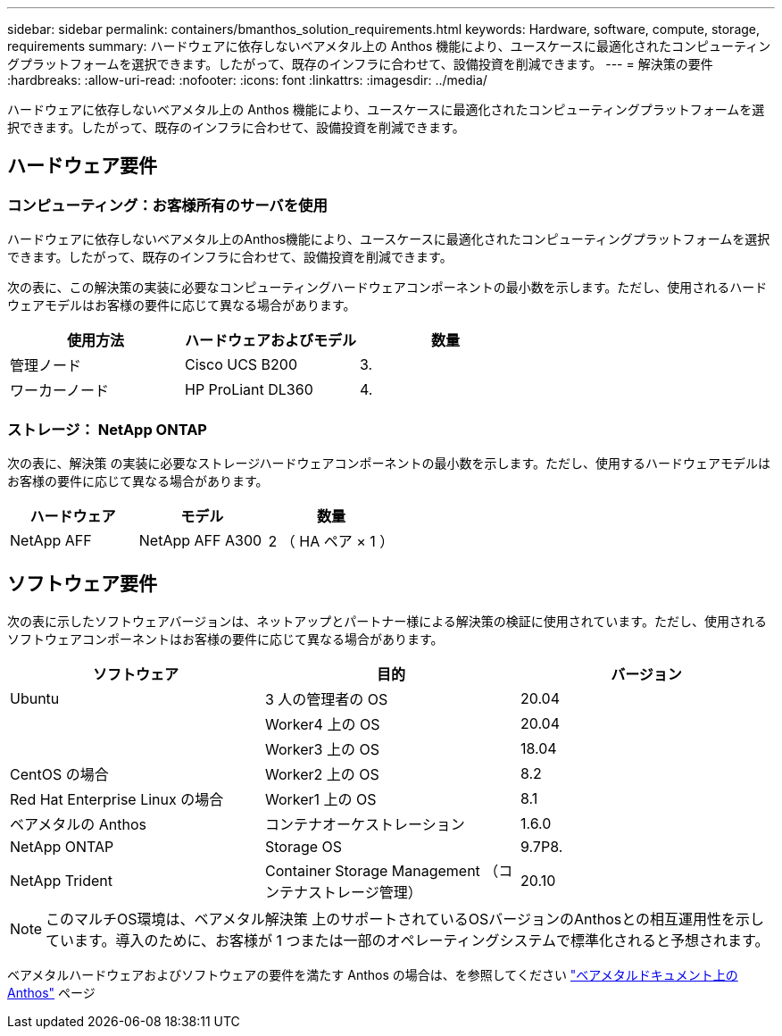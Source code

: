 ---
sidebar: sidebar 
permalink: containers/bmanthos_solution_requirements.html 
keywords: Hardware, software, compute, storage, requirements 
summary: ハードウェアに依存しないベアメタル上の Anthos 機能により、ユースケースに最適化されたコンピューティングプラットフォームを選択できます。したがって、既存のインフラに合わせて、設備投資を削減できます。 
---
= 解決策の要件
:hardbreaks:
:allow-uri-read: 
:nofooter: 
:icons: font
:linkattrs: 
:imagesdir: ../media/


[role="lead"]
ハードウェアに依存しないベアメタル上の Anthos 機能により、ユースケースに最適化されたコンピューティングプラットフォームを選択できます。したがって、既存のインフラに合わせて、設備投資を削減できます。



== ハードウェア要件



=== コンピューティング：お客様所有のサーバを使用

ハードウェアに依存しないベアメタル上のAnthos機能により、ユースケースに最適化されたコンピューティングプラットフォームを選択できます。したがって、既存のインフラに合わせて、設備投資を削減できます。

次の表に、この解決策の実装に必要なコンピューティングハードウェアコンポーネントの最小数を示します。ただし、使用されるハードウェアモデルはお客様の要件に応じて異なる場合があります。

|===
| 使用方法 | ハードウェアおよびモデル | 数量 


| 管理ノード | Cisco UCS B200 | 3. 


| ワーカーノード | HP ProLiant DL360 | 4. 
|===


=== ストレージ： NetApp ONTAP

次の表に、解決策 の実装に必要なストレージハードウェアコンポーネントの最小数を示します。ただし、使用するハードウェアモデルはお客様の要件に応じて異なる場合があります。

|===
| ハードウェア | モデル | 数量 


| NetApp AFF | NetApp AFF A300 | 2 （ HA ペア × 1 ） 
|===


== ソフトウェア要件

次の表に示したソフトウェアバージョンは、ネットアップとパートナー様による解決策の検証に使用されています。ただし、使用されるソフトウェアコンポーネントはお客様の要件に応じて異なる場合があります。

|===
| ソフトウェア | 目的 | バージョン 


| Ubuntu | 3 人の管理者の OS | 20.04 


|  | Worker4 上の OS | 20.04 


|  | Worker3 上の OS | 18.04 


| CentOS の場合 | Worker2 上の OS | 8.2 


| Red Hat Enterprise Linux の場合 | Worker1 上の OS | 8.1 


| ベアメタルの Anthos | コンテナオーケストレーション | 1.6.0 


| NetApp ONTAP | Storage OS | 9.7P8. 


| NetApp Trident | Container Storage Management （コンテナストレージ管理） | 20.10 
|===

NOTE: このマルチOS環境は、ベアメタル解決策 上のサポートされているOSバージョンのAnthosとの相互運用性を示しています。導入のために、お客様が 1 つまたは一部のオペレーティングシステムで標準化されると予想されます。

ベアメタルハードウェアおよびソフトウェアの要件を満たす Anthos の場合は、を参照してください https://cloud.google.com/anthos/clusters/docs/bare-metal/latest["ベアメタルドキュメント上の Anthos"^] ページ
